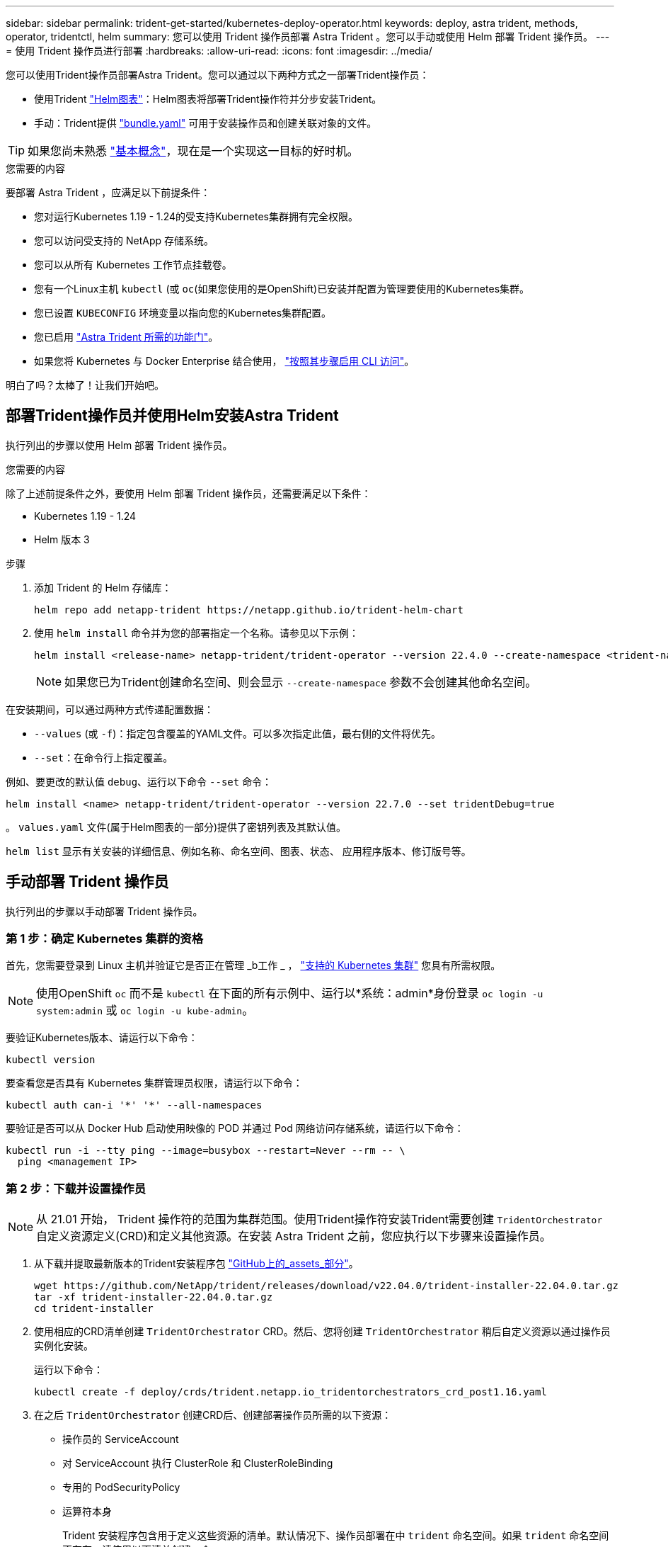 ---
sidebar: sidebar 
permalink: trident-get-started/kubernetes-deploy-operator.html 
keywords: deploy, astra trident, methods, operator, tridentctl, helm 
summary: 您可以使用 Trident 操作员部署 Astra Trident 。您可以手动或使用 Helm 部署 Trident 操作员。 
---
= 使用 Trident 操作员进行部署
:hardbreaks:
:allow-uri-read: 
:icons: font
:imagesdir: ../media/


您可以使用Trident操作员部署Astra Trident。您可以通过以下两种方式之一部署Trident操作员：

* 使用Trident link:https://artifacthub.io/packages/helm/netapp-trident/trident-operator["Helm图表"^]：Helm图表将部署Trident操作符并分步安装Trident。
* 手动：Trident提供 link:https://github.com/NetApp/trident/blob/master/deploy/bundle.yaml["bundle.yaml"^] 可用于安装操作员和创建关联对象的文件。



TIP: 如果您尚未熟悉 link:../trident-concepts/intro.html["基本概念"^]，现在是一个实现这一目标的好时机。

.您需要的内容
要部署 Astra Trident ，应满足以下前提条件：

* 您对运行Kubernetes 1.19 - 1.24的受支持Kubernetes集群拥有完全权限。
* 您可以访问受支持的 NetApp 存储系统。
* 您可以从所有 Kubernetes 工作节点挂载卷。
* 您有一个Linux主机 `kubectl` (或 `oc`(如果您使用的是OpenShift)已安装并配置为管理要使用的Kubernetes集群。
* 您已设置 `KUBECONFIG` 环境变量以指向您的Kubernetes集群配置。
* 您已启用 link:requirements.html["Astra Trident 所需的功能门"^]。
* 如果您将 Kubernetes 与 Docker Enterprise 结合使用， https://docs.docker.com/ee/ucp/user-access/cli/["按照其步骤启用 CLI 访问"^]。


明白了吗？太棒了！让我们开始吧。



== 部署Trident操作员并使用Helm安装Astra Trident

执行列出的步骤以使用 Helm 部署 Trident 操作员。

.您需要的内容
除了上述前提条件之外，要使用 Helm 部署 Trident 操作员，还需要满足以下条件：

* Kubernetes 1.19 - 1.24
* Helm 版本 3


.步骤
. 添加 Trident 的 Helm 存储库：
+
[listing]
----
helm repo add netapp-trident https://netapp.github.io/trident-helm-chart
----
. 使用 `helm install` 命令并为您的部署指定一个名称。请参见以下示例：
+
[listing]
----

helm install <release-name> netapp-trident/trident-operator --version 22.4.0 --create-namespace <trident-namespace>

----
+

NOTE: 如果您已为Trident创建命名空间、则会显示 `--create-namespace` 参数不会创建其他命名空间。



在安装期间，可以通过两种方式传递配置数据：

* `--values` (或 `-f`)：指定包含覆盖的YAML文件。可以多次指定此值，最右侧的文件将优先。
* `--set`：在命令行上指定覆盖。


例如、要更改的默认值 `debug`、运行以下命令 `--set` 命令：

[listing]
----
helm install <name> netapp-trident/trident-operator --version 22.7.0 --set tridentDebug=true
----
。 `values.yaml` 文件(属于Helm图表的一部分)提供了密钥列表及其默认值。

`helm list` 显示有关安装的详细信息、例如名称、命名空间、图表、状态、 应用程序版本、修订版号等。



== 手动部署 Trident 操作员

执行列出的步骤以手动部署 Trident 操作员。



=== 第 1 步：确定 Kubernetes 集群的资格

首先，您需要登录到 Linux 主机并验证它是否正在管理 _b工作 _ ， link:requirements.html["支持的 Kubernetes 集群"^] 您具有所需权限。


NOTE: 使用OpenShift `oc` 而不是 `kubectl` 在下面的所有示例中、运行以*系统：admin*身份登录 `oc login -u system:admin` 或 `oc login -u kube-admin`。

要验证Kubernetes版本、请运行以下命令：

[listing]
----
kubectl version
----
要查看您是否具有 Kubernetes 集群管理员权限，请运行以下命令：

[listing]
----
kubectl auth can-i '*' '*' --all-namespaces
----
要验证是否可以从 Docker Hub 启动使用映像的 POD 并通过 Pod 网络访问存储系统，请运行以下命令：

[listing]
----
kubectl run -i --tty ping --image=busybox --restart=Never --rm -- \
  ping <management IP>
----


=== 第 2 步：下载并设置操作员


NOTE: 从 21.01 开始， Trident 操作符的范围为集群范围。使用Trident操作符安装Trident需要创建 `TridentOrchestrator` 自定义资源定义(CRD)和定义其他资源。在安装 Astra Trident 之前，您应执行以下步骤来设置操作员。

. 从下载并提取最新版本的Trident安装程序包 link:https://github.com/NetApp/trident/releases/latest["GitHub上的_assets_部分"^]。
+
[listing]
----
wget https://github.com/NetApp/trident/releases/download/v22.04.0/trident-installer-22.04.0.tar.gz
tar -xf trident-installer-22.04.0.tar.gz
cd trident-installer
----
. 使用相应的CRD清单创建 `TridentOrchestrator` CRD。然后、您将创建 `TridentOrchestrator` 稍后自定义资源以通过操作员实例化安装。
+
运行以下命令：

+
[listing]
----
kubectl create -f deploy/crds/trident.netapp.io_tridentorchestrators_crd_post1.16.yaml
----
. 在之后 `TridentOrchestrator` 创建CRD后、创建部署操作员所需的以下资源：
+
** 操作员的 ServiceAccount
** 对 ServiceAccount 执行 ClusterRole 和 ClusterRoleBinding
** 专用的 PodSecurityPolicy
** 运算符本身
+
Trident 安装程序包含用于定义这些资源的清单。默认情况下、操作员部署在中 `trident` 命名空间。如果 `trident` 命名空间不存在、请使用以下清单创建一个。

+
[listing]
----
kubectl apply -f deploy/namespace.yaml
----


. 在非默认命名空间中部署运算符 `trident` 命名空间、您应更新 `serviceaccount.yaml`， `clusterrolebinding.yaml` 和 `operator.yaml` 执行清单并生成 `bundle.yaml`。
+
运行以下命令以更新YAML清单并生成 `bundle.yaml` 使用 `kustomization.yaml`：

+
[listing]
----
kubectl kustomize deploy/ > deploy/bundle.yaml
----
+
运行以下命令以创建资源并部署操作员：

+
[listing]
----
kubectl create -f deploy/bundle.yaml
----
. 要在部署后验证操作员的状态，请执行以下操作：
+
[listing]
----
kubectl get deployment -n <operator-namespace>

NAME               READY   UP-TO-DATE   AVAILABLE   AGE
trident-operator   1/1     1            1           3m
----
+
[listing]
----
kubectl get pods -n <operator-namespace>

NAME                              READY   STATUS             RESTARTS   AGE
trident-operator-54cb664d-lnjxh   1/1     Running            0          3m
----


操作员部署成功创建了一个在集群中的一个工作节点上运行的 POD 。


IMPORTANT: 在 Kubernetes 集群中只能有 * 一个操作符实例 * 。请勿创建 Trident 操作员的多个部署。



=== 第3步：创建 `TridentOrchestrator` 并安装Trident

现在，您可以使用操作员安装 Astra Trident 了！这需要创建 `TridentOrchestrator`。Trident安装程序附带了用于创建的示例定义 `TridentOrchestrator`。此操作将在中启动安装 `trident` 命名空间。

[listing]
----
kubectl create -f deploy/crds/tridentorchestrator_cr.yaml
tridentorchestrator.trident.netapp.io/trident created

kubectl describe torc trident
Name:        trident
Namespace:
Labels:      <none>
Annotations: <none>
API Version: trident.netapp.io/v1
Kind:        TridentOrchestrator
...
Spec:
  Debug:     true
  Namespace: trident
Status:
  Current Installation Params:
    IPv6:                      false
    Autosupport Hostname:
    Autosupport Image:         netapp/trident-autosupport:21.04
    Autosupport Proxy:
    Autosupport Serial Number:
    Debug:                     true
    Image Pull Secrets:
    Image Registry:
    k8sTimeout:           30
    Kubelet Dir:          /var/lib/kubelet
    Log Format:           text
    Silence Autosupport:  false
    Trident Image:        netapp/trident:21.04.0
  Message:                  Trident installed  Namespace:                trident
  Status:                   Installed
  Version:                  v21.04.0
Events:
    Type Reason Age From Message ---- ------ ---- ---- -------Normal
    Installing 74s trident-operator.netapp.io Installing Trident Normal
    Installed 67s trident-operator.netapp.io Trident installed
----
使用Trident操作员可以使用中的属性自定义Astra Trident的安装方式 `TridentOrchestrator` 规格请参见 link:kubernetes-customize-deploy.html["自定义 Trident 部署"^]。

的状态 `TridentOrchestrator` 指示安装是否成功、并显示已安装的Trident版本。

[cols="2"]
|===
| Status | Description 


| 安装 | 操作员正在使用此安装Astra Trident `TridentOrchestrator` CR. 


| 已安装 | Astra Trident 已成功安装。 


| 正在卸载 | 操作员正在卸载Astra Trident、因为
`spec.uninstall=true`。 


| 已卸载 | Astra Trident 已卸载。 


| 失败 | 操作员无法安装，修补，更新或卸载 Astra Trident ；操作员将自动尝试从此状态恢复。如果此状态仍然存在，则需要进行故障排除。 


| 正在更新 | 操作员正在更新现有安装。 


| error | 。 `TridentOrchestrator` 未使用。另一个已存在。 
|===
在安装期间、的状态 `TridentOrchestrator` 更改自 `Installing` to `Installed`。如果您观察到 `Failed` 状态和操作员无法自行恢复、您应检查操作员的日志。请参见 link:../troubleshooting.html["故障排除"^] 部分。

您可以通过查看已创建的 Pod 来确认 Astra Trident 安装是否已完成：

[listing]
----
kubectl get pod -n trident

NAME                                READY   STATUS    RESTARTS   AGE
trident-csi-7d466bf5c7-v4cpw        5/5     Running   0           1m
trident-csi-mr6zc                   2/2     Running   0           1m
trident-csi-xrp7w                   2/2     Running   0           1m
trident-csi-zh2jt                   2/2     Running   0           1m
trident-operator-766f7b8658-ldzsv   1/1     Running   0           3m
----
您也可以使用 `tridentctl` 检查安装的Astra Trident版本。

[listing]
----
./tridentctl -n trident version

+----------------+----------------+
| SERVER VERSION | CLIENT VERSION |
+----------------+----------------+
| 21.04.0        | 21.04.0        |
+----------------+----------------+
----
现在，您可以继续创建后端。请参见 link:kubernetes-postdeployment.html["部署后任务"^]。


TIP: 有关在部署期间排除问题的信息，请参见 link:../troubleshooting.html["故障排除"^] 部分。
